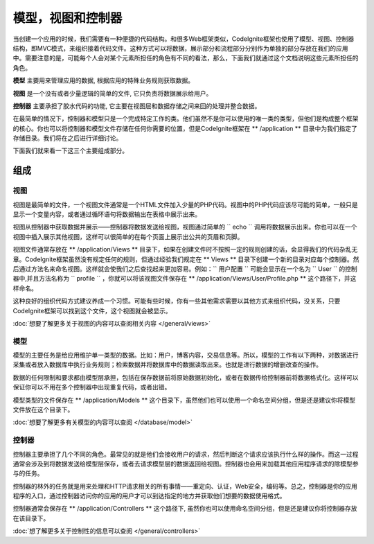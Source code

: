 ##############################
模型，视图和控制器
##############################

当创建一个应用的时候，我们需要有一种便捷的代码结构。和很多Web框架类似，CodeIgnite框架也使用了模型、视图、控制器结构，即MVC模式，来组织接着代码文件。这种方式可以将数据，展示部分和流程部分分别作为单独的部分存放在我们的应用中。需要注意的是，可能每个人会对某个元素所担任的角色有不同的看法，那么，下面我们就通过这个文档说明这些元素所担任的角色。

**模型** 主要用来管理应用的数据, 根据应用的特殊业务规则获取数据。

**视图** 是一个没有或者少量逻辑的简单的文件, 它只负责将数据展示给用户。

**控制器** 主要承担了胶水代码的功能, 它主要在视图层和数据存储之间来回的处理并整合数据。

在最简单的情况下，控制器和模型只是一个完成特定工作的类。他们虽然不是你可以使用的唯一类的类型，但他们是构成整个框架的核心。你也可以将控制器和模型文件存储在任何你需要的位置，但是CodeIgnite框架在 ** /application ** 目录中为我们指定了存储目录。我们将在之后进行详细讨论。

下面我们就来看一下这三个主要组成部分。


**************
组成
**************

视图
=====

视图是最简单的文件，一个视图文件通常是一个HTML文件加入少量的PHP代码。视图中的PHP代码应该尽可能的简单，一般只是显示一个变量内容，或者通过循环语句将数据输出在表格中展示出来。

视图从控制器中获取数据并展示——控制器将数据发送给视图，视图通过简单的 `` echo `` 调用将数据展示出来。你也可以在一个视图中插入展示其他视图，这样可以很简单的在每个页面上展示出公共的页眉和页脚。

视图文件通常存放在 ** /application/Views ** 目录下，如果在创建文件时不按照一定的规则创建的话，会显得我们的代码杂乱无章。CodeIgnite框架虽然没有规定任何的规则，但通过经验我们规定在 ** Views ** 目录下创建一个新的目录对应每个控制器。然后通过方法名来命名视图。这样就会使我们之后查找起来更加容易。例如：`` 用户配置 `` 可能会显示在一个名为 `` User `` 的控制器中,并且方法名称为 `` profile `` ，你就可以将该视图文件保存在 ** /application/Views/User/Profile.php ** 这个路径下，并这样命名。

这种良好的组织代码方式建议养成一个习惯。可能有些时候，你有一些其他需求需要以其他方式来组织代码，没关系，只要CodeIgnite框架可以找到这个文件，这个视图就会被显示。

:doc:`想要了解更多关于视图的内容可以查阅相关内容 </general/views>`


模型
======

模型的主要任务是给应用维护单一类型的数据。比如：用户，博客内容，交易信息等。所以，模型的工作有以下两种，对数据进行采集或者放入数据库中执行业务规则；检索数据并将数据库中的数据读取出来。也就是进行数据的增删改查的操作。

数据的任何限制和要求都由模型层承担，包括在保存数据前将原始数据初始化，或者在数据传给控制器前将数据格式化。这样可以保证你可以不用在多个控制器中出现重复代码，或者出错。

模型类型的文件保存在 ** /application/Models ** 这个目录下，虽然他们也可以使用一个命名空间分组，但是还是建议你将模型文件放在这个目录下。

:doc:`想要了解更多有关模型的内容可以查阅 </database/model>`


控制器
===========

控制器主要承担了几个不同的角色。最常见的就是他们会接收用户的请求，然后判断这个请求应该执行什么样的操作。而这一过程通常会涉及到将数据发送给模型层保存，或者去请求模型层的数据返回给视图。控制器也会用来加载其他应用程序请求的除模型参与的任务。

控制器的林外的任务就是用来处理和HTTP请求相关的所有事情——重定向、认证，Web安全，编码等。总之，控制器是你的应用程序的入口，通过控制器访问你的应用的用户才可以到达指定的地方并获取他们想要的数据使用格式。

控制器通常会保存在 ** /application/Controllers ** 这个路径下, 虽然你也可以使用命名空间分组，但是还是建议你将控制器存放在该目录下。

:doc:`想了解更多关于控制性的信息可以查阅 </general/controllers>`